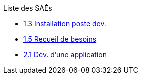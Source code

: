.Liste des SAÉs 


* xref:sae-1.3.adoc[1.3 Installation poste dev.]

* xref:sae-1.5.adoc[1.5 Recueil de besoins]

* xref:sae-2.1.adoc[2.1 Dév. d'une application]


//* xref:pdf.adoc[PN 2020]

